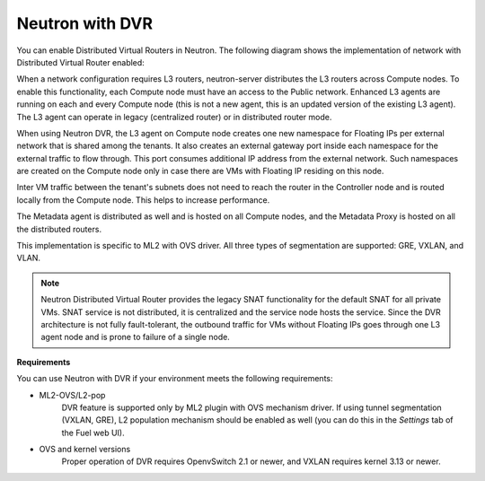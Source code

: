 
.. _neutron-dvr-ref-arch:

Neutron with DVR
----------------

You can enable Distributed Virtual Routers in Neutron. The following
diagram shows the implementation of network with Distributed Virtual
Router enabled:

.. image:: /_images/neutron_dvr_ref-arch.png

When a network configuration requires L3 routers, neutron-server
distributes the L3 routers across Compute nodes. To enable this
functionality, each Compute node must have an access to the Public
network. Enhanced L3 agents are running on each and every Compute node
(this is not a new agent, this is an updated version of the existing
L3 agent). The L3 agent can operate in legacy (centralized router) or
in distributed router mode.

When using Neutron DVR, the L3 agent on Compute node creates one
new namespace for Floating IPs per external network that is shared
among the tenants. It also creates an external gateway port inside
each namespace for the external traffic to flow through. This port
consumes additional IP address from the external network. Such
namespaces are created on the Compute node only in case there are
VMs with Floating IP residing on this node.

Inter VM traffic between the tenant's subnets does not need to reach
the router in the Controller node and is routed locally
from the Compute node. This helps to increase performance.

The Metadata agent is distributed as well and is hosted on all Compute
nodes, and the Metadata Proxy is hosted on all the distributed routers.

This implementation is specific to ML2 with OVS driver. All three
types of segmentation are supported: GRE, VXLAN, and VLAN.

.. note:: Neutron Distributed Virtual Router provides the legacy SNAT
   functionality for the default SNAT for all private VMs. SNAT
   service is not distributed, it is centralized and the service node
   hosts the service. Since the DVR architecture is not fully
   fault-tolerant, the outbound traffic for VMs without Floating IPs
   goes through one L3 agent node and is prone to failure of a single
   node.

**Requirements**

You can use Neutron with DVR if your environment meets the following
requirements:

* ML2-OVS/L2-pop
   DVR feature is supported only by ML2 plugin with OVS mechanism driver.
   If using tunnel segmentation (VXLAN, GRE), L2 population mechanism
   should be enabled as well (you can do this in the *Settings* tab of
   the Fuel web UI).

* OVS and kernel versions
   Proper operation of DVR requires OpenvSwitch 2.1 or newer, and VXLAN
   requires kernel 3.13 or newer.